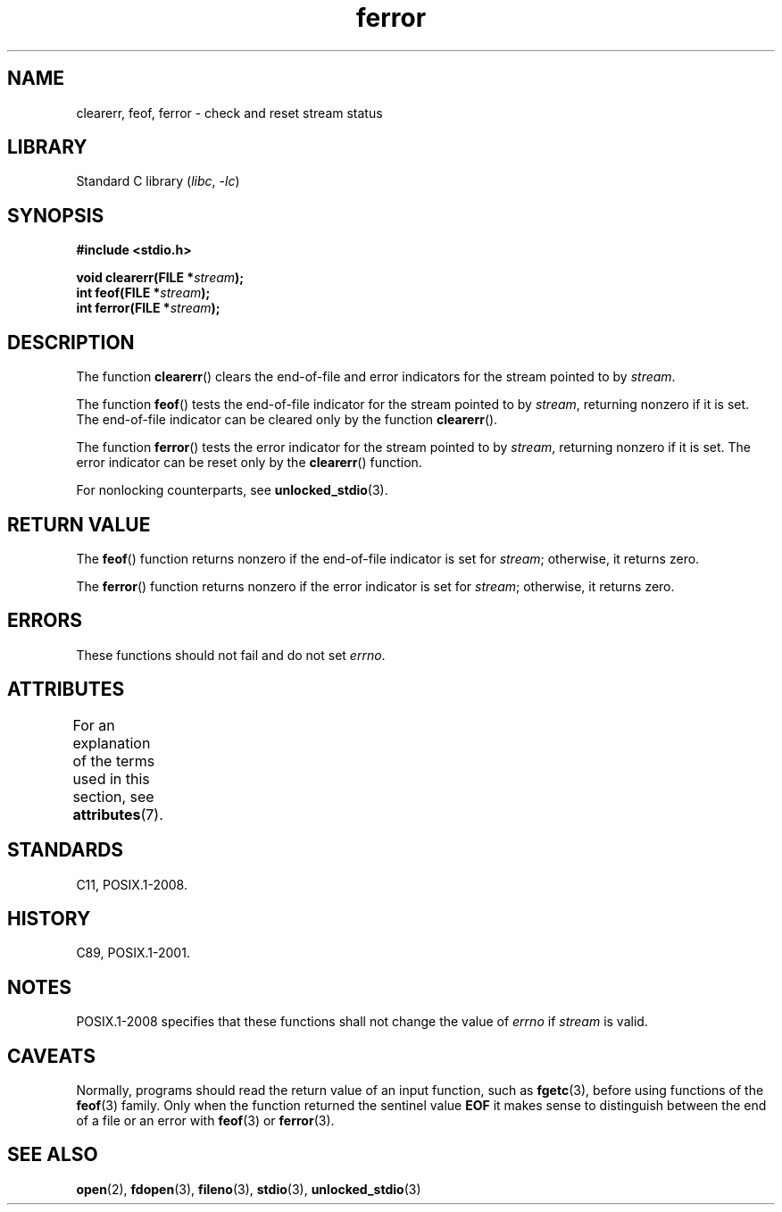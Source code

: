 '\" t
.\" Copyright (c) 1990, 1991 The Regents of the University of California.
.\" and Copyright (C) 2021 Michael Kerrisk <mtk.manpages@gmail.com>
.\" All rights reserved.
.\"
.\" This code is derived from software contributed to Berkeley by
.\" Chris Torek and the American National Standards Committee X3,
.\" on Information Processing Systems.
.\"
.\" SPDX-License-Identifier: BSD-4-Clause-UC
.\"
.\"     @(#)ferror.3	6.8 (Berkeley) 6/29/91
.\"
.\"
.\" Converted for Linux, Mon Nov 29 14:24:40 1993, faith@cs.unc.edu
.\"
.TH ferror 3 (date) "Linux man-pages (unreleased)"
.SH NAME
clearerr, feof, ferror \- check and reset stream status
.SH LIBRARY
Standard C library
.RI ( libc ", " \-lc )
.SH SYNOPSIS
.nf
.B #include <stdio.h>
.PP
.BI "void clearerr(FILE *" stream );
.BI "int feof(FILE *" stream );
.BI "int ferror(FILE *" stream );
.fi
.SH DESCRIPTION
The function
.BR clearerr ()
clears the end-of-file and error indicators for the stream pointed to by
.IR stream .
.PP
The function
.BR feof ()
tests the end-of-file indicator for the stream pointed to by
.IR stream ,
returning nonzero if it is set.
The end-of-file indicator can be cleared only by the function
.BR clearerr ().
.PP
The function
.BR ferror ()
tests the error indicator for the stream pointed to by
.IR stream ,
returning nonzero if it is set.
The error indicator can be reset only by the
.BR clearerr ()
function.
.PP
For nonlocking counterparts, see
.BR unlocked_stdio (3).
.SH RETURN VALUE
The
.BR feof ()
function returns nonzero if the end-of-file indicator is set for
.IR stream ;
otherwise, it returns zero.
.PP
The
.BR ferror ()
function returns nonzero if the error indicator is set for
.IR stream ;
otherwise, it returns zero.
.SH ERRORS
These functions should not fail and do not set
.IR errno .
.SH ATTRIBUTES
For an explanation of the terms used in this section, see
.BR attributes (7).
.TS
allbox;
lbx lb lb
l l l.
Interface	Attribute	Value
T{
.na
.nh
.BR clearerr (),
.BR feof (),
.BR ferror ()
T}	Thread safety	MT-Safe
.TE
.SH STANDARDS
C11, POSIX.1-2008.
.SH HISTORY
C89, POSIX.1-2001.
.SH NOTES
POSIX.1-2008 specifies
.\"https://www.austingroupbugs.net/view.php?id=401
that these functions shall not change the value of
.I errno
if
.I stream
is valid.
.SH CAVEATS
Normally,
programs should read the return value of an input function,
such as
.BR fgetc (3),
before using functions of the
.BR feof (3)
family.
Only when the function returned the sentinel value
.B EOF
it makes sense to distinguish between the end of a file or an error with
.BR feof (3)
or
.BR ferror (3).
.SH SEE ALSO
.BR open (2),
.BR fdopen (3),
.BR fileno (3),
.BR stdio (3),
.BR unlocked_stdio (3)
